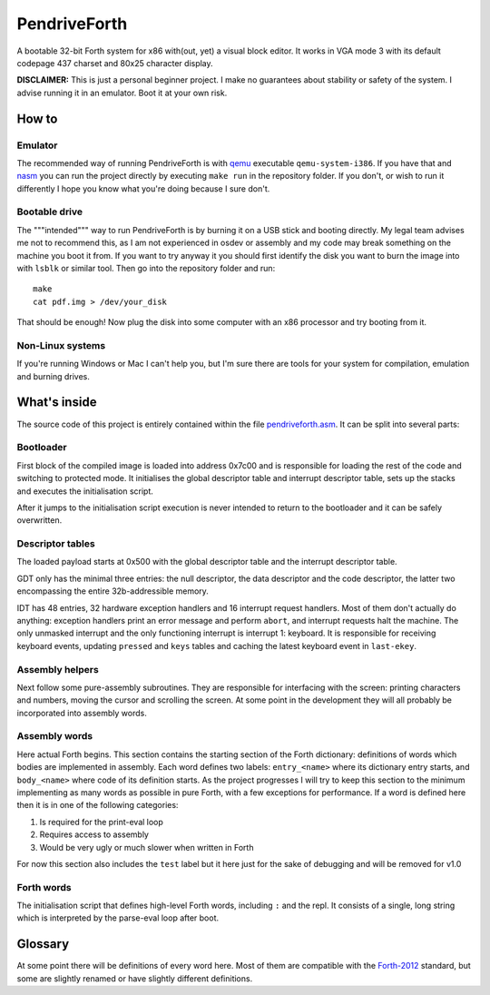 ================================================================================
                                  PendriveForth
================================================================================

A bootable 32-bit Forth system for x86 with(out, yet) a visual block editor. It
works in VGA mode 3 with its default codepage 437 charset and 80x25 character
display.


**DISCLAIMER:** This is just a personal beginner project. I make no guarantees
about stability or safety of the system. I advise running it in an emulator.
Boot it at your own risk.


How to
======

Emulator
--------

The recommended way of running PendriveForth is with qemu_ executable
``qemu-system-i386``. If you have that and nasm_ you can run the project
directly by executing ``make run`` in the repository folder. If you don't, or
wish to run it differently I hope you know what you're doing because I sure
don't.

.. _qemu: https://www.qemu.org/
.. _nasm: https://www.nasm.us/


Bootable drive
--------------

The """intended""" way to run PendriveForth is by burning it on a USB stick and
booting directly. My legal team advises me not to recommend this, as I am not
experienced in osdev or assembly and my code may break something on the machine
you boot it from. If you want to try anyway it you should first identify the
disk you want to burn the image into with ``lsblk`` or similar tool. Then go
into the repository folder and run::

  make
  cat pdf.img > /dev/your_disk

That should be enough! Now plug the disk into some computer with an x86
processor and try booting from it.


Non-Linux systems
-----------------

If you're running Windows or Mac I can't help you, but I'm sure there are tools
for your system for compilation, emulation and burning drives.


What's inside
=============

The source code of this project is entirely contained within the file
`pendriveforth.asm`_. It can be split into several parts:

.. _pendriveforth.asm: ./pendriveforth.asm


Bootloader
----------
First block of the compiled image is loaded into address 0x7c00 and is
responsible for loading the rest of the code and switching to protected mode. It
initialises the global descriptor table and interrupt descriptor table, sets up
the stacks and executes the initialisation script.

After it jumps to the initialisation script execution is never intended to
return to the bootloader and it can be safely overwritten.


Descriptor tables
-----------------

The loaded payload starts at 0x500 with the global descriptor table and the
interrupt descriptor table.

GDT only has the minimal three entries: the null descriptor, the data descriptor
and the code descriptor, the latter two encompassing the entire 32b-addressible
memory.

IDT has 48 entries, 32 hardware exception handlers and 16 interrupt request
handlers. Most of them don't actually do anything: exception handlers print an
error message and perform ``abort``, and interrupt requests halt the machine.
The only unmasked interrupt and the only functioning interrupt is interrupt 1:
keyboard. It is responsible for receiving keyboard events, updating ``pressed``
and ``keys`` tables and caching the latest keyboard event in ``last-ekey``.


Assembly helpers
----------------

Next follow some pure-assembly subroutines. They are responsible for interfacing
with the screen: printing characters and numbers, moving the cursor and
scrolling the screen. At some point in the development they will all probably
be incorporated into assembly words.


Assembly words
--------------

Here actual Forth begins. This section contains the starting section of the
Forth dictionary: definitions of words which bodies are implemented in assembly.
Each word defines two labels: ``entry_<name>`` where its dictionary entry
starts, and ``body_<name>`` where code of its definition starts. As the project
progresses I will try to keep this section to the minimum implementing as many
words as possible in pure Forth, with a few exceptions for performance. If a
word is defined here then it is in one of the following categories:

1. Is required for the print-eval loop

2. Requires access to assembly

3. Would be very ugly or much slower when written in Forth

For now this section also includes the ``test`` label but it here just for the
sake of debugging and will be removed for v1.0


Forth words
-----------

The initialisation script that defines high-level Forth words, including ``:``
and the repl. It consists of a single, long string which is interpreted by the
parse-eval loop after boot.


Glossary
========

At some point there will be definitions of every word here. Most of them are
compatible with the `Forth-2012`_ standard, but some are slightly renamed or
have slightly different definitions.

.. TODO
.. _Forth-2012: https://forth-standard.org
